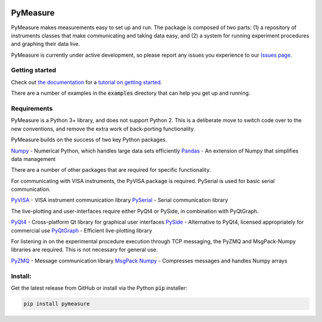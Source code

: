 .. image:: docs/images/PyMeasure.png
  :width: 315

PyMeasure
#########

PyMeasure makes measurements easy to set up and run. The package is composed of two parts: (1) a repository of instruments classes that make communicating and taking data easy, and (2) a system for running experiment procedures and graphing their data live.

PyMeasure is currently under active development, so please report any issues you experience to our `Issues page`_.

Getting started
***************

Check out `the documentation`_ for a `tutorial on getting started`_.

There are a number of examples in the :code:`examples` directory that can help you get up and running.

Requirements
************

PyMeasure is a Python 3+ library, and does not support Python 2. This is a deliberate move to switch code over to the new conventions, and remove the extra work of back-porting functionality.

PyMeasure builds on the success of two key Python packages.

`Numpy`_ - Numerical Python, which handles large data sets efficiently  
`Pandas`_ - An extension of Numpy that simplifies data management

There are a number of other packages that are required for specific functionality. 

For communicating with VISA instruments, the PyVISA package is required. PySerial is used for basic serial communication.

`PyVISA`_ - VISA instrument communication library   
`PySerial`_ - Serial communication library   

The live-plotting and user-interfaces require either PyQt4 or PySide, in combination with PyQtGraph.

`PyQt4`_ - Cross-platform Qt library for graphical user interfaces    
`PySide`_ - Alternative to PyQt4, licensed appropriately for commercial use   
`PyQtGraph`_ - Efficient live-plotting library   

For listening in on the experimental procedure execution through TCP messaging, the PyZMQ and MsgPack-Numpy libraries are required. This is not necessary for general use.

`PyZMQ`_ - Message communication library   
`MsgPack Numpy`_ - Compresses messages and handles Numpy arrays   

Install:
********

Get the latest release from GitHub or install via the Python :code:`pip` installer:

.. code-block:: python
    
    pip install pymeasure



.. _the documentation: https://readthedocs.org/pymeasure
.. _tutorial on getting started: https://readthedocs.org/pymeasure/getting_started.html
.. _Issues page: https://github.com/ralph-group/pymeasure/issues
.. _Numpy: https://github.com/numpy/numpy
.. _Pandas: https://github.com/pydata/pandas
.. _PyVISA: https://github.com/hgrecco/pyvisa
.. _PySerial: https://github.com/pyserial/pyserial
.. _PyQt4: https://www.riverbankcomputing.com/software/pyqt/download
.. _PySide: https://github.com/PySide/PySide
.. _PyQtGraph: https://github.com/pyqtgraph/pyqtgraph
.. _PyZMQ: https://github.com/zeromq/pyzmq
.. _MsgPack Numpy: https://github.com/lebedov/msgpack-numpy